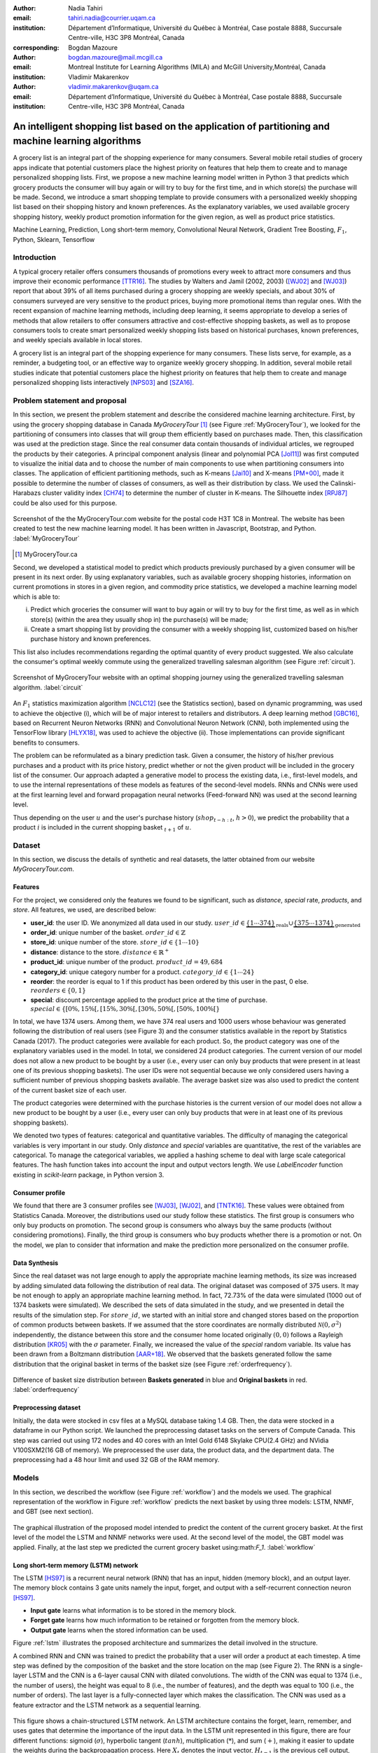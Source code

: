 :author: Nadia Tahiri
:email: tahiri.nadia@courrier.uqam.ca
:institution: Département d’Informatique, Université du Québec à Montréal, Case postale 8888, Succursale Centre-ville, H3C 3P8 Montréal, Canada
:corresponding:

:author: Bogdan Mazoure
:email: bogdan.mazoure@mail.mcgill.ca
:institution: Montreal Institute for Learning Algorithms (MILA) and McGill University,Montréal, Canada

:author: Vladimir Makarenkov
:email: vladimir.makarenkov@uqam.ca
:institution: Département d’Informatique, Université du Québec à Montréal, Case postale 8888, Succursale Centre-ville, H3C 3P8 Montréal, Canada

-----------------------------------------------------------------------------------------------------
An intelligent shopping list based on the application of partitioning and machine learning algorithms
-----------------------------------------------------------------------------------------------------

.. class:: abstract
   
  A grocery list is an integral part of the shopping experience for many consumers. Several mobile retail studies of grocery apps indicate that potential customers place the highest priority on features that help them to create and to manage personalized shopping lists. 
  First, we propose a new machine learning model written in Python 3 that predicts which grocery products the consumer will buy again or will try to buy for the first time, and in which store(s) the purchase will be made. 
  Second, we introduce a smart shopping template to provide consumers with a personalized weekly shopping list based on their shopping history and known preferences. 
  As the explanatory variables, we used available grocery shopping history, weekly product promotion information for the given region, 
  as well as product price statistics.

.. class:: keywords

   Machine Learning, Prediction, Long short-term memory, Convolutional Neural Network, Gradient Tree Boosting, :math:`F_1`, Python, Sklearn, Tensorflow

Introduction
------------

A typical grocery retailer offers consumers thousands of promotions every week        
to attract more consumers and thus improve their economic performance [TTR16]_.
The studies by Walters and Jamil (2002, 2003) ([WJ02]_ and [WJ03]_) report that about 39% of all items purchased
during a grocery shopping are weekly specials, and about 30% of consumers
surveyed are very sensitive to the product prices, buying more promotional items than regular ones. 
With the recent expansion of machine learning methods, including deep learning, 
it seems appropriate to develop a series of methods that allow retailers to offer consumers attractive 
and cost-effective shopping baskets, as well as to propose consumers tools 
to create smart personalized weekly shopping lists based on historical purchases, 
known preferences, and weekly specials available in local stores.

A grocery list is an integral part of the shopping experience for many consumers. 
These lists serve, for example, as a reminder, a budgeting tool, 
or an effective way to organize weekly grocery shopping. 
In addition, several mobile retail studies indicate that potential customers place 
the highest priority on features that help them to create and manage personalized 
shopping lists interactively [NPS03]_ and [SZA16]_.

Problem statement and proposal
------------------------------

In this section, we present the problem statement and describe the considered machine learning architecture.
First, by using the grocery shopping database in Canada `MyGroceryTour` [#]_ (see Figure :ref:`MyGroceryTour`), 
we looked for the partitioning of consumers into classes that will group 
them efficiently based on purchases made. 
Then, this classification was used at the prediction stage. 
Since the real consumer data contain thousands of individual articles, we regrouped the products by their categories. 
A principal component analysis (linear and polynomial PCA [Jol11]_) was first computed to visualize the initial data  
and to choose the number of main components to use when partitioning consumers into classes. 
The application of efficient partitioning methods, such as K-means [Jai10]_ and X-means [PM+00]_, 
made it possible to determine the number of classes of consumers, as well as their distribution by class.
We used the Calinski-Harabazs cluster validity index [CH74]_ to determine the number of cluster in K-means. 
The Silhouette index [RPJ87]_ could be also used for this purpose. 

.. figure:: figures/trois_magasins.png
   :align: center
   
   Screenshot of the the MyGroceryTour.com website for the postal code H3T 1C8 in Montreal. 
   The website has been created to test the new machine learning model. 
   It has been written in Javascript, Bootstrap, and Python. :label:`MyGroceryTour` 

.. [#] MyGroceryTour.ca

Second, we developed a statistical model to predict which products previously purchased by a given consumer will be present 
in its next order. By using explanatory variables, such as available grocery shopping histories, 
information on current promotions in stores in a given region, and commodity price statistics, 
we developed a machine learning model which is able to:

i. Predict which groceries the consumer will want to buy again or will try to buy for the first time, as well as in which store(s) (within the area they usually shop in) the purchase(s) will be made;
ii. Create a smart shopping list by providing the consumer with a weekly shopping list, customized based on his/her purchase history and known preferences. 

This list also includes recommendations regarding the optimal quantity of every product suggested.   
We also calculate the consumer's optimal weekly commute 
using the generalized travelling salesman algorithm (see Figure :ref:`circuit`).

.. figure:: figures/mygrocerytour_circuit.png
   :align: center
   :figclass: wt
   :scale: 34%
   
   Screenshot of MyGroceryTour website with an optimal shopping journey using the generalized travelling salesman algorithm. :label:`circuit`

An :math:`F_1` statistics maximization algorithm [NCLC12]_ (see the Statistics section), 
based on dynamic programming, was used to achieve the objective (i), 
which will be of major interest to retailers and distributors. 
A deep learning method [GBC16]_, based on Recurrent Neuron Networks (RNN) 
and Convolutional Neuron Network (CNN), both implemented using the TensorFlow library [HLYX18]_, 
was used to achieve the objective (ii). Those implementations can provide significant benefits to consumers.

The problem can be reformulated as a binary prediction task. Given a consumer, 
the history of his/her previous purchases and a product with its price history, 
predict whether or not the given product will be included in the grocery list of the consumer. 
Our approach adapted a generative model to process the existing data, i.e., 
first-level models, and to use the internal representations of 
these models as features of the second-level models. 
RNNs and CNNs were used at the first learning level 
and forward propagation neural networks (Feed-forward NN) 
was used at the second learning level.

Thus depending on the user :math:`u` and the user's purchase history
(:math:`shop_{t-h:t}`, :math:`h > 0`), we predict the probability that a product :math:`i` is included
in the current shopping basket :math:`_{t+1}` of :math:`u`.

Dataset
-------

In this section, we discuss the details of synthetic and real datasets,
the latter obtained from our website `MyGroceryTour.com`. 

Features
========

For the project, we considered only the features we found to be significant, 
such as `distance`, `special` rate, `products`, and `store`. 
All features, we used, are described below:

- **user\_id**: the user ID. We anonymized all data used in our study. :math:`user\_id \in \underbrace{\{1 \cdots 374\}}_{\text{reals}} \cup \underbrace{\{375 \cdots 1374\}}_{\text{generated}}`
- **order\_id**: unique number of the basket. :math:`order\_id \in \mathbb{Z}`
- **store\_id**: unique number of the store. :math:`store\_id \in \{1 \cdots 10\}` 
- **distance**: distance to the store. :math:`distance \in \mathbb{R}^+`
- **product\_id**: unique number of the product. :math:`product\_id = 49,684`
- **category\_id**: unique category number for a product. :math:`category\_id \in \{1 \cdots 24\}`  
- **reorder**: the reorder is equal to 1 if this product has been ordered by this user in the past, 0 else. :math:`reorders \in \{0,1\}`
- **special**: discount percentage applied to the product price at the time of purchase. :math:`special \in \{[0\%,15\%[, [15\%,30\%[, [30\%,50\%[, [50\%,100\%[\}`

In total, we have 1374 users. Among them, we have 374 real users and 1000 users whose behaviour was generated following the distribution of real users (see Figure 3) and 
the consumer statistics available in the report by Statistics Canada (2017). The product categories were available for each product. 
So, the product category was one of the explanatory variables used in the model. 
In total, we considered 24 product categories. 
The current version of our model does not allow a new product to be bought by a user (i.e., every user can only buy products that were present in at least one of its previous shopping baskets). 
The user IDs were not sequential because we only considered users having a sufficient number of previous shopping baskets available. 
The average basket size was also used to predict the content of the current basket size of each user.

The product categories were determined with the purchase histories is the current version of our model 
does not allow a new product to be bought by a user (i.e., every user can only buy products that were in at least one of its previous shopping baskets).

We denoted two types of features: categorical and quantitative variables. 
The difficulty of managing the categorical variables is very important in our study. 
Only `distance` and `special` variables are quantitative, the rest of the variables are categorical.
To manage the categorical variables, we applied a hashing scheme to deal 
with large scale categorical features. The hash function takes into account the input and output vectors length.
We use `LabelEncoder` function existing in `scikit-learn` package, in Python version 3.

Consumer profile
================

We found that there are 3 consumer profiles see [WJ03]_, [WJ02]_, and [TNTK16]_. 
These values were obtained from Statistics Canada. Moreover, the distributions used our study follow these statistics.
The first group is consumers who only buy products on promotion.
The second group is consumers who always buy the same products (without considering promotions).
Finally, the third group is consumers who buy products whether there is a promotion or not.
On the model, we plan to consider that information and make the prediction more personalized on the consumer profile.

Data Synthesis
==============

Since the real dataset was not large enough to apply the appropriate machine learning methods, its size was increased by adding simulated data following the distribution of real data.
The original dataset was composed of 375 users. It may be not enough to apply an appropriate machine learning method. 
In fact, 72.73% of the data were simulated (1000 out of 1374 baskets were simulated).
We described the sets of data simulated in the study, 
and we presented in detail the results of the simulation step.
For :math:`store\_id`, we started with an initial store and changed stores based on the proportion of common products between baskets.
If we assumed that the store coordinates are normally distributed :math:`\mathcal{N}(0,\sigma^2)` independently, 
the distance between this store and the consumer home located originally :math:`(0,0)` follows a Rayleigh distribution [KR05]_ with the :math:`\sigma` parameter.
Finally, we increased the value of the `special` random variable. Its value has been drawn from a Boltzmann distribution [AAR+18]_.
We observed that the baskets generated follow the same distribution that the original basket in terms of the basket size
(see Figure :ref:`orderfrequency`).

.. figure:: figures/order_frequency.png
   :align: center
   :scale: 5%
 
   Difference of basket size distribution between **Baskets generated** in blue and **Original baskets** in red.  :label:`orderfrequency`

Preprocessing dataset
=====================

Initially, the data were stocked in csv files at a MySQL database taking 1.4 GB. Then, the data were stocked in a dataframe in our Python script.
We launched the preprocessing dataset tasks on the servers of Compute Canada. This step was carried out using 172 nodes 
and 40 cores with an Intel Gold 6148 Skylake CPU(2.4 GHz) and  NVidia V100SXM2(16 GB of memory). We preprocessed the user data, 
the product data, and the department data. The preprocessing had a 48 hour limit and used 32 GB of the RAM memory.

Models
------

In this section, we described the workflow (see Figure :ref:`workflow`) and the models we used.
The graphical representation of the workflow in Figure :ref:`workflow` predicts the next basket by using three models: LSTM, NNMF, and GBT (see next section).

.. figure:: figures/workflow.png
   :align: center
   :scale: 29%
   
   The graphical illustration of the proposed model intended to predict the content of the current grocery basket. 
   At the first level of the model the LSTM and NNMF networks were used. 
   At the second level of the model, the GBT model was applied. 
   Finally, at the last step we predicted the current grocery basket using:math:`F_1`. 
   :label:`workflow`

Long short-term memory (LSTM) network
=====================================

The LSTM [HS97]_ is a recurrent neural network (RNN) that has an input, hidden (memory block), and an output layer. 
The memory block contains 3 gate units namely the input, forget, 
and output with a self-recurrent connection neuron [HS97]_.

- **Input gate** learns what information is to be stored in the memory block.
- **Forget gate** learns how much information to be retained or forgotten from the memory block.
- **Output gate** learns when the stored information can be used.

Figure :ref:`lstm` illustrates the proposed architecture and summarizes the detail involved in the structure. 

A combined RNN and CNN was trained to predict the probability that a user will order a product at each timestep.
A time step was defined by the composition of the basket and the store location on the map (see Figure 2). 
The RNN is a single-layer LSTM and the CNN is a 6-layer causal CNN with dilated convolutions.
The width of the CNN was equal to 1374 (i.e., the number of users), the height was equal to 8 (i.e., the number of features), and the depth was equal to 100 (i.e., the number of orders).
The last layer is a fully-connected layer which makes the classification.
The CNN was used as a feature extractor and the LSTM network as a sequential learning.

.. figure:: figures/lstm.png
   :align: center 
  
   This figure shows a chain-structured LSTM network. An LSTM architecture contains the forget, learn, remember, and uses gates that determine the importance of the input data.
   In the LSTM unit represented in this figure, there are four different functions: sigmoid (:math:`\sigma`), hyperbolic tangent (:math:`tanh`), multiplication (:math:`*`), and sum (:math:`+`),
   making it easier to update the weights during the backpropagation process. Here :math:`X_{t}` denotes the input vector, :math:`H_{t-1}` is the previous cell output, :math:`C_{t-1}` is the previous cell memory, 
   :math:`H_{t}` is the current cell output, :math:`C_{t}` is the current cell memory.
   :math:`f_t` is the forget gate with sigmoid function :math:`sigma`, :math:`\overline{C_t}` and :math:`I_t` corresponds to the input gate with `tanh` function, and finally :math:`O_t` is the output gate with :math:`sigma` function.
   :label:`lstm`


Overall characteristics of the neuron networks which used in this project are described as follow:

.. code-block:: python

    nn = rnn(
     reader=dr,
     log_dir=os.path.join(base_dir, 
                          'logs'),
     checkpoint_dir=os.path.join(base_dir, 
                                'checkpoints'),
     prediction_dir=os.path.join(base_dir, 
                                'predictions'),
     optimizer='adam',
     learning_rate=.001,
     lstm_size=512,
     batch_size=64,
     num_training_steps=300,
     early_stopping_steps=10,
     warm_start_init_step=0,
     regularization_constant=0.0,
     keep_prob=1.0,
     enable_parameter_averaging=False,
     num_restarts=2,
     min_steps_to_checkpoint=100,
     log_interval=20,
     num_validation_batches=4,
    )

We considered the `Adam` optimizer which is a good default implementation of gradient descent. 
The learning rate was equal to 0.001 to control how long the weights should be udated in response to the estimated gradient at the end of each batch. 
The size of the hidden state of an LSTM unit was fixed to 512.
Batch size corresponds to the number of samples between updates to the model weights and was set to 64 during the training process. We set to 4 the number of validation batches.
The Tensorflow package was used to implement our `rnn` class which takes into account the features described in the previous section.
The `rnn` class structure is organized using the four functions: 1) constructor function, 2) loss score function calculation, 3) getter function, and 4) output score function.

.. code-block:: python

     import TFBaseModel

     class rnn(TFBaseModel):
       def __init__(self, 
                    lstm_size,
                    dilations, 
                    filter_widths, 
                    skip_channels, 
                    residual_channels, 
                    **kwargs):
          ...
       def calculate_loss(self):
          ...
       def get_input_sequences(self):
          ...
       def calculate_outputs(self, x):
         ...


Non-negative matrix factorization (NNMF) network
================================================

Non-negative matrix factorization NNMF [LS01]_ is a technique that consists of combining linear algebra and multivariate analysis to produce two matrices `W` and `H` with 
the property that all three matrices have no negative elements. This non-negativity makes the resulting matrices easier to inspect.
We factorize the matrix `X` (i.e. matrix of `user\_id` by `product\_id`) into two matrices `W`
(i.e. `user\_id`) and `H` (i.e. `product\_id`) so that the representation can be formulated as: 
:math:`X \approx WH` (see Figure :ref:`nnmf`).


.. figure:: figures/nnmf.png
    :align: center
    :scale: 65%

    Decomposition of the `user_id` (`u` in Figure) by `product_id` (`p` in Figure). The first matrix represents the product by the user (i.e. order count), 
    and then the second and third matrices show the representation of the user and product respectively by 25.
    :label:`nnmf`

NNMF is a powerful machine learning method. [LS01]_ proved the convergence of NNMF to at least a locally optimal solution. NNMF is trained on the matrix of `user*product` counts.


Gradient Boosted Tree (GBT) network
===================================

GBT [Fri02]_ is an iterative algorithm that combines simple parameterized functions with low performance 
(i.e. high prediction error) to produce a highly accurate prediction rule. GBT utilizes an ensemble of weak
learners to boost performance; this makes it a good candidate model for predicting the grocery shopping list. 
It requires little data preprocessing and tuning of parameters while yielding interpretable results, 
with the help of partial dependency plots and other investigative tools. 
Further, GBT can model complex interactions in a simple recommendation system and be applied in both classification and 
regression with a variety of response distributions including Gaussian [Car03]_, Bernoulli [CMW16]_, Poisson [PJ73]_, and Laplace [Tay19]_.
The composition of the shopping history list is not complete in the sense we do not have the composition of the baskets for each user for all weeks.
Finally, missing values in the collected data can be easily managed.

The data are divided into two groups (training and validation) which comprise 90% and 10% of the data respectively.
After simulating the dataset, the strategy used was to merge real and simulated data and then split them into two groups (training and validation datasets). 
The test set was composed of the real and simulated dataset.
The final model has two neural networks and a GBT classifier.
Once trained, it was used to predict in real time the content of the current grocery basket, based on the history of purchases and current promotions in neighbouring stores.
Actually, the "real time" does not mean "second-by-second", but rather "day-by-day". We scheduled it using the crontab. 
Based on the validation loss function, we removed the following parameters from our input data: 1) LSTM Category and 2) LSTM size of the next basket.

The last layer includes a GTB classifier used to predict the products that will be bought during the current week. 
The classifier contains two classes: 0 (i.e. will be bought) and 1 (i.e. won’t be bought).

First level model (feature extraction)
======================================

Our goal is to find a diverse set of representations using neural networks (see Table 1). 
Table 1 summarizes top-level models used by the algorithm and we described each type of model used for every representation (e.g. `Products`, `Category`, `Size of the basket`, and `Users`).
We estimated the probability of the :math:`product_i` to be include to 
the next basket :math:`order_{t+1}` with :math:`orders_{t-h}`, 
with :math:`t` represents the actual time, 
:math:`t+1` represents the next time,
and :math:`t-h` represents all previous time (i.e. historical time).
We decomposed the matrix {user,product} by two matrices one corresponding to the user and another to the product.
We predicted the probability to have the :math:`product_i` on the next :math:`order_{t+1}` 
knowing the historical purchases of this user. We used one LSTM with 300 neurons.
We also predicted the probability that the :math:`product_i` is included for which category. 
Finally, we estimated the size of the next order minimizing the root mean square error (RMSE).

.. raw:: latex

   \begin{table}

     \begin{longtable}{lcc}
     \hline
     \textbf{Representation} & \textbf{Description} & \textbf{Type}\tabularnewline
     \hline
     \textcolor{blue}{Products} & \textcolor{blue}{\begin{tabular}{@{}c@{}} Predict P$(\text{product}_{i}\in \text{order}_{t+1})$\\ with orders$_{t-h,t}$, $h>0$.\end{tabular}}& \textcolor{blue}{\begin{tabular}{@{}c@{}}LSTM\\ (300 neurons)\end{tabular}} \\
     \hline
     Categories & Predict P$(\exists i:\text{product}_{i,t+1} \in \text{category}_r)$. & \begin{tabular}{@{}c@{}}LSTM\\ (300 neurons)\end{tabular}\\
     \hline
     Size & Predict the size of the order$_{t+1}$. & \begin{tabular}{@{}c@{}}LSTM\\ (300 neurons)\end{tabular}\\
     \hline
     \textcolor{blue}{\begin{tabular}{@{}c@{}}Users \\ Products \end{tabular}} & \textcolor{blue}{Decomposed $V_{(u \times p)}=W_{(u \times d)} H^T_{(p \times d)}$} & \textcolor{blue}{\begin{tabular}{@{}c@{}}Dense\\ (50 neurons)\end{tabular}}\\
     \hline
     \end{longtable}

     \caption{Top-level models used. The Figure shows the representation, the description, and the type of products, categories, size of baskets, and matrix users/products.}
         \label{tab:model1}

   \end{table}

Latent representations of entities (embeddings)
===============================================

For each :math:`a \in \mathcal{A}`, an embedding :math:`T:\mathcal{A} \rightarrow \mathbb{R}^{d}` returns a vector :math:`d`-dimensionel.
If :math:`\mathcal{A} \subset \mathbb{Z}`, :math:`T` is a matrix :math:`|\mathcal{A}|\times d` learned by backpropagation. We represented in Table 2 all dimensions of each model used.

.. raw:: latex

    \begin{table}
        
        \begin{longtable}{lcc}
        \hline
        \textbf{Model} & \textbf{Embedding} & \textbf{Dimensions}\tabularnewline
        \hline
        LSTM Products & Products & $49,684 \times 300$\\
        \hline
        LSTM Products & Categories & $24 \times 50$\\
        \hline
        LSTM Products & Categories & $50 \rightarrow 10$\\
        \hline
        LSTM Products & Users & $1,374 \times 300$\\
        \hline
        NNMF & Users & $1,374 \times 25$\\
        \hline
        NNMF & Products & $49,684 \times 25$\\
        \hline        
        \end{longtable}

        \caption{Dimensions of the representations learned by different models in the first level of the model used.}
        \label{tab:model2}

    \end{table}

Second level model: Composition of baskets
==========================================

The final basket is chosen according to the final reorganization probabilities, choosing the subset of products with the expected maximum :math:`F_1` score, see [LEN14]_ and [NCLC12]_.
This score is frequently used especially when the relevant elements are scarce.

.. math::
   
   \max_\mathcal{P} \mathbb{E}_{p'\in \mathcal{P}}[F_1(\mathcal{P})]=\max_\mathcal{P}\mathbb{E}_{p'\in \mathcal{P}}\bigg[\frac{2\sum_{i\in \mathcal{P}}\text{TP}(i)}{\sum_{i\in \mathcal{P}}(2\text{VP}(i)+\text{FN}(i)+\text{FP}(i))}\bigg],

where True Positive :math:`(TP)=\mathbb{I}[\lfloor p(i)\rceil=1]\mathbb{I}[R_i=1]`, False Negative :math:`(FN)=\mathbb{I}[\lfloor p(i)\rceil=0]\mathbb{I}[R_i=1]`, False Positive :math:`(FP)=\mathbb{I}[\lfloor p(i)\rceil=1]\mathbb{I}[R_i=0]` and :math:`R_i=1` if the product :math:`i` was bought in the basket :math:`p'\in \mathcal{P}`, else :math:`0`.\\
We used :math:`\mathbb{E}_{X}[F_1(Y)]=\sum_{x\in X}F_1(Y=y|x)P(X=x)`

Statistics
-------------

We present the obtained results using proposed method in this section. 
As well as the metrics (see Equations 1-4) that are utilized to evaluate the performance of methods.

Statistic score
===============

The *accuracy* of a test is its capability to recognize the classes properly. 
To evaluate the accuracy of the model, we should define the percentage 
of true positive and true negative in all estimated cases, 
i.e. the sum of true positive, true negative, false positive, and false negative.
Statistically, this metric can be identified as follow:

.. math::
   :label: e:matrix
   
   Accuracy = \frac{(TP+TN)}{(TP+TN+FP+FN)}

where `TP` is True Positive, `FP` is False Positive, `TN` is True Negative, and `FN` is False Negative.

The *precision* is a description of random errors, a measure of statistical variability.
The formula of precision is the ratio between TP with all truth data (positive or negative). 
The Equation is described as follow:

.. math::
   :label: e:matrix
   
   Precision = \frac{TP}{(TP+FP)}

The *recall* or *sensitivity* or *TP Rate* is defined as the number of true positive data labeled divided by 
the total number of TP and FN labeled data.

.. math::
  :label: e:matrix
  
   Recall = Sensitivity = TP Rate = \frac{TP}{(TP+FN)}

The *F-measure* or :math:`F_1` is a well-known and reliable evaluation metric.”
The value of 1 would the mean perfect accuracy, i.e., the product would definitely be purchased.

.. math::
   :label: e:matrix
   
   F-measure = F1 = \frac{2TP}{(2TP + FP + FN)} 
   
We examined these four evaluation metrics in our study (see the next section for the results of the F1 measure).

Python Script
-------------

The final reorder probabilities are a weighted average of the outputs from the second-level models. The final basket is chosen by using these probabilities and choosing the product subset with maximum expected F1-score.
We used `f1_optimizer` implemented in **F1Optimizer** package. The select_products function in Python script is the following:

.. code-block:: python
    :linenos:
    
    from f1_optimizer import F1Optimizer

    def select_products(x):
     series = pd.Series()

     for prod in x['product_id'][x['label'] > 0.5:
       if prod != 0:
        true_products = [str(prod)].values]
       else:
        true_products = ['None'].values]

     if true_products:
      true_products = ' '.join(true_products)
     else:
      true_products = 'None'

     prod_preds_dict = dict(zip(x['product_id'].values,
                                x['prediction'].values))
     none_prob = prod_preds_dict.get(0, None)
     del prod_preds_dict[0]

     other_products = np.array(prod_preds_dict.keys())
     other_probs = np.array(prod_preds_dict.values())

     idx = np.argsort(-1*other_probs)
     other_products = other_products[idx]
     other_probs = other_probs[idx]

     opt = F1Optimizer.max_expectation(other_probs,
                                       none_prob)

     best_prediction = ['None'] if opt[1] else []
     best_prediction += list(other_products[:opt[0]])

     if best_prediction:
      predicted_products = ' '.join(map(str, 
                                    best_prediction))
     else:
      predicted_products = 'None'

     series['products'] = predicted_products
     series['true_products'] = true_products

     return true_products, predicted_products, opt[-1]

Results
-------

Figure :ref:`productpca` illustrates PCA of 20 random products projected into 2 dimensions.
The results show clearly the presence of the cluster of products including the Pasta sauce and Pasta group articles.
This embedding plot was generated with 20 random products. Some trends can be observed here, but there are also some exceptions as it often happens with real data. 
In Table 2, Pasta Group was included into the product Categories.
In fact, this result can identify consumer buying behavior.

.. figure:: figures/product_pca.png
   :align: center
   :scale: 27%
   
   Embeddings of 20 random products projected in 2 dimensions. :label:`productpca`

:math:`F_1` in Figure :ref:`violon` (a) shows that the profiles of all promotions are similar. 
In the perspective of this work, it will be interesting to include weight base on statistic value. 
In Statistic Canada - 2017, only 5% of all promotions are more than 50% promoted, 95% of all promotions are less than 50%. 
Weightings are needed to make the model more robust. 
Figure :ref:`violon` (b) indicates that all stores follow the same profiles in the model. 

.. figure:: figures/violon.png
   :align: center
   :scale: 21%
   :figclass: wt
   
   Distribution of :math:`F_1` measures against rebates (a) and stores (b). :label:`violon`

Figure :ref:`productsF1` and Table 3 indicates that the values of :math:`F_1` metric to all products. 
Some products are easy to predict with the value of :math:`F_1` > 0 and 
some products are so hard to predict with the value of :math:`F_1` < 0. 
For the first group, they are products included on restriction regimes 
such as `diet cranberry fruit juice`, `purified water`, and `total 0% blueberry acai greek yogurt`.

.. raw:: latex
    
    \begin{table}

        \begin{longtable}{lc}
        \hline
        \textbf{Product} & \textbf{$F_1$} \\
        \hline
    Gogo Squeez Organic Apple Strawberry Applesauce &  0.042057 \\
            Organic AppleBerry Applesauce on the Go &  0.042057 \\
                           Carrot And Celery Sticks &  0.042057 \\
             Gluten Free Peanut Butter Berry  Chewy &  0.042057 \\
                   Organic Italian Balsamic Vinegar &  0.049325 \\ 
        \hline
                         Diet Cranberry Fruit Juice &  0.599472 \\
                                     Purified Water &  0.599472 \\
     Vanilla Chocolate Peanut Butter Ice Cream Bars &  0.599472 \\
  Total 0\% with Honey Nonfat Greek Strained Yogurt &  0.590824 \\
              Total 0\% Blueberry Acai Greek Yogurt &  0.590824 \\
        \hline
        \end{longtable}
        \caption{The average value of $F_1$ for all products considered.}
    \end{table}   

.. figure:: figures/products_F1.png
   :align: center
   :scale: 25%
   
   Distribution of :math:`F_1` measures relative to products around average. :label:`productsF1`

.. raw:: latex
    
    \begin{table}

        \begin{longtable}{|l|c|}
        \hline
           \textbf{Product} &  \textbf{Number of baskets} \\
        \hline
                     Banana &   6138 \\
               Strawberries &   3663 \\
       Organic Baby Spinach &   1683 \\
                      Limes &   1485 \\
                 Cantaloupe &   1089 \\
              Bing Cherries &    891 \\
         Small Hass Avocado &    891 \\
         Organic Whole Milk &    891 \\
                Large Lemon &    792 \\
 Sparkling Water Grapefruit &    792 \\
        \hline
        \end{longtable}
        \caption{The 10 most popular products included in the predicted baskets.}
  \end{table}

.. figure:: figures/pearsonr.png
   :align: center
   :figclass: wt
   :scale: 3%

   Distribution of :math:`F_1` measures against consumers and products. :label:`pearsonr`

We evaluated the model with the statistics score given in Section 'Statistic score' 
using `sklearn` metrics see below.

.. code-block:: python

   from sklearn.metrics import make_scorer, 
                               accuracy_score, 
                               f1_score, 
                               recall_score

  
The results in Table 5 illustrates that a better model accuracy was obtained when the original dataset of 374 real users was enriched by 1,000 artificial users. 
The accuracy of 49% was obtained for the augmented dataset, compared to the accuracy of 27% for the original dataset. 

.. raw:: latex
    
    \begin{table}

        \begin{longtable}{lccc}
        \hline
        \textbf{Statistics} & \textbf{Real} & \textbf{Real and augmented} \\
        \textbf{score} & \textbf{data} & \textbf{data} \\

        \hline
            Accuracy & 0.27 & 0.49\\
            Precision & 0.27 & 0.49\\
            Recall & 0.51 & 0.7\\
            F-measure & 0.22 & 0.37\\
        \hline
        \end{longtable}
        \caption{Statistic score results for real data, and real with augmented data. Table clarify the impact of augmented data instead of only used real data.}
  \end{table}


Conclusions and Future Work
---------------------------

We analyzed grocery shopping data generated by the consumers of the site `MyGroceryTour`.
We developed a new machine learning model to predict which grocery products the consumer will
buy and in which store(s) of the region he/she will do grocery shopping.
We created an intelligent shopping list based on the shopping history of consumer and his/her
known preferences.
The originality of the approach, compared to the existing algorithms, is that in addition to the
purchase history we also consider promotions, possible purchases in different stores and the
distance between these stores and the home of the consumer.

We have modelled the habits of the site's consumers
MyGroceryTour with the help of deep neural networks.
We used two types of neural networks during
Learning: Recurrent Neural Networks (RNN) and Networks
forward-propagating neurons (Feedforward NN).
The value of the :math:`F_1` statistic that represents the quality of the model
need to be increasing on the next step. The constant influx of new data on *MyGroceryTour*
improved the model over time.
The originality of the approach, compared to existing algorithms,
is that in addition to the purchase history we also consider the
promotions, possible purchases in different stores and distance
between these stores and the consumer's home.

In future work, we plan to predict the grocery store that will visited next, and to include the product quantities in the basket proposed to the user. 
We will investigate weighting the algorithm by the distance between the user's home and the store, and the promotion rate.

Acknowledgments
---------------

The authors thank PyCon Canada for their valuable comments on this project. This work used
resources of the Calcul Canada. This work was supported by Natural Sciences 
and Engineering Research Council of Canada and Fonds de Recherche sur la Nature et Technologies of Quebec. 
The funds provided by these funding institutions have been used. We would like to thanks SciPy conference 
and anonymous reviewers for their valuable comments on this manuscript.

Abbreviations
-------------

- CNN - Convolutional Neural Network
- GBT  - Gradient Tree Boosting
- LSTM - Long Short-Term Memory
- ML - Machine Learning
- NN - Neuron Networks
- NNMF - Non-Negative Matrix Factorization
- PCA - Principal Component Analysis
- RMSE - Root Mean Square Error
- RNN - Recurrent Neuron Networks


References
----------

.. [AAR+18] Amin, Mohammad H., Evgeny Andriyash, Jason Rolfe, Bohdan Kulchytskyy, and Roger Melko. 
            *Quantum boltzmann machine*.
            Physical Review X, 8(2):021050, 2018.
            DOI: https://doi.org/10.1103/PhysRevX.8.021050
.. [Car03] Rasmussen, Carl Edward. *Gaussian processes in machine learning*.
           In Summer School on Machine Learning, pp. 63:71. Springer, Berlin, Heidelberg, 2003.
           DOI: https://doi.org/10.1007/978-3-540-28650-9_4 
.. [CH74] Caliński, T. and Harabasz, J., 1974. *A dendrite method for cluster analysis*. 
          Communications in Statistics-theory and Methods, 3(1), pp.1-27.
          DOI: https://doi.org/10.1080/03610917408548446
.. [CMW16] Maddison, Chris J., Andriy Mnih, and Yee Whye Teh. 
           *The concrete distribution: A continuous relaxation of discrete random variables*. 
           arXiv preprint arXiv:1611.00712, 2016.
           https://arxiv.org/pdf/1611.00712.pdf 
.. [Fri02] Jerome H. Friedman. *Stochastic gradient boosting*. Computational
           Statistics & Data Analysis, 38(4):367–378, 2002.
           DOI: https://doi.org/10.1016/S0167-9473(01)00065-2
.. [GBC16] Ian Goodfellow, Yoshua Bengio, and Aaron Courville. *Deep
           learning*. MIT press, 2016.
.. [HLYX18] Hao, L., Liang, S., Ye, J. and Xu, Z., 2018. 
           *TensorD: A tensor decomposition library in TensorFlow*. 
           Neurocomputing, 318, pp. 196-200.
           DOI: https://doi.org/10.1016/j.neucom.2018.08.055
.. [HS97] Sepp Hochreiter and Jurgen Schmidhuber. *Long short-term memory*.
          Neural computation, 9(8):1735–1780, 1997.
          DOI: https://doi.org/10.1162/neco.1997.9.8.1735 
.. [Jai10] Anil K Jain. *Data clustering: 50 years beyond k-means*. Pattern
           recognition letters, 31(8):651–666, 2010.
           DOI: https://doi.org/10.1016/j.patrec.2009.09.011 
.. [Jol11] Ian Jolliffe. *Principal component analysis*. Springer, 2011.
           DOI: https://doi.org/10.1007/978-3-642-04898-2_455 
.. [KR05] Debasis Kundu and Mohammad Z Raqab. *Generalized rayleigh
          distribution: different methods of estimations*. Computational
          statistics & data analysis, 49(1):187–200, 2005.
          DOI: https://doi.org/10.1016/j.csda.2004.05.008 
.. [LEN14] Zachary C Lipton, Charles Elkan, and Balakrishnan
           Naryanaswamy. *Optimal thresholding of classifiers to maximize
           f1 measure*. In Joint European Conference on Machine Learning
           and Knowledge Discovery in Databases, pp. 225–239. Springer,
           2014.
           DOI: https://doi.org/10.1007/978-3-662-44851-9_15
.. [LS01] Lee, D.D. and Seung, H.S. *Algorithms for non-negative matrix factorization*. 
          In Advances in neural information processing systems, pp. 556-562, 2001.
.. [NCLC12] Ye Nan, Kian Ming Chai, Wee Sun Lee, and Hai Leong Chieu.
            *Optimizing f-measure: A tale of two approaches*. arXiv preprint
            arXiv:1206.4625, 2012.
            https://arxiv.org/ftp/arxiv/papers/1206/1206.4625.pdf
.. [NPS03] Erica Newcomb, Toni Pashley, and John Stasko. *Mobile computing
           in the retail arena*. In Proceedings of the SIGCHI Conference
           on Human Factors in Computing Systems, pp. 337–344. ACM,
           2003.
           DOI: https://doi.org/10.1145/642667.642670 
.. [PJ73] Consul, Prem C., and Gaurav C. Jain. 
          *A generalization of the Poisson distribution*. 
          Technometrics 15(4):791-799, (1973).
.. [PM+00] Dan Pelleg, Andrew W Moore, et al. *X-means: extending kmeans
           with efficient estimation of the number of clusters*. In Icml,
           volume 1, pp. 727–734, 2000.
.. [RPJ87] Rousseeuw, P.J., 1987. *Silhouettes: a graphical aid to the interpretation and validation of cluster analysis*. 
           Journal of computational and applied mathematics, 20, pp.53-65. 
           DOI: https://doi.org/10.1016/0377-0427(87)90125-7
.. [SZA16] Szpiro, S., Zhao, Y. and Azenkot, S. 
           *Finding a store, searching for a product: a study of daily challenges of low vision people*. 
           In Proceedings of the 2016 ACM International Joint Conference on Pervasive and Ubiquitous Computing,
           pp. 61-72. ACM, 2016.
           DOI: https://doi.org/10.1145/2971648.2971723	   
.. [Tay19] Taylor, James W. *Forecasting value at risk and expected shortfall using a 
           semiparametric approach based on the asymmetric Laplace distribution*.
           Journal of Business & Economic Statistics 37(1):121-133, 2019.
           DOI: https://doi.org/10.1080/07350015.2017.1281815
.. [TNTK16] Arry Tanusondjaja, Magda Nenycz-Thiel, and Rachel Kennedy.
            *Understanding shopper transaction data: how to identify crosscategory
            purchasing patterns using the duplication coefficient*.
            International Journal of Market Research, 58(3):401–419, 2016.
            DOI: https://doi.org/10.2501/ijmr-2016-026 
.. [TTR16] Arry Tanusondjaja, Giang Trinh, and Jenni Romaniuk. *Exploring
           the past behaviour of new brand buyers*. International Journal of
           Market Research, 58(5):733–747, 2016.
           DOI: https://doi.org/10.2501/ijmr-2016-042 
.. [WJ02] Rockney Walters and Maqbul Jamil. *Measuring cross-category
          specials purchasing: theory, empirical results, and implications*.
          Journal of Market-Focused Management, 5(1):25–42, 2002.
.. [WJ03] Rockney G Walters and Maqbul Jamil. *Exploring the relationships
          between shopping trip type, purchases of products on promotion,
          and shopping basket profit*. 
          Journal of Business Research, 56(1):17–29, 2003.
          DOI: https://doi.org/10.1016/s0148-2963(01)00201-6
    
